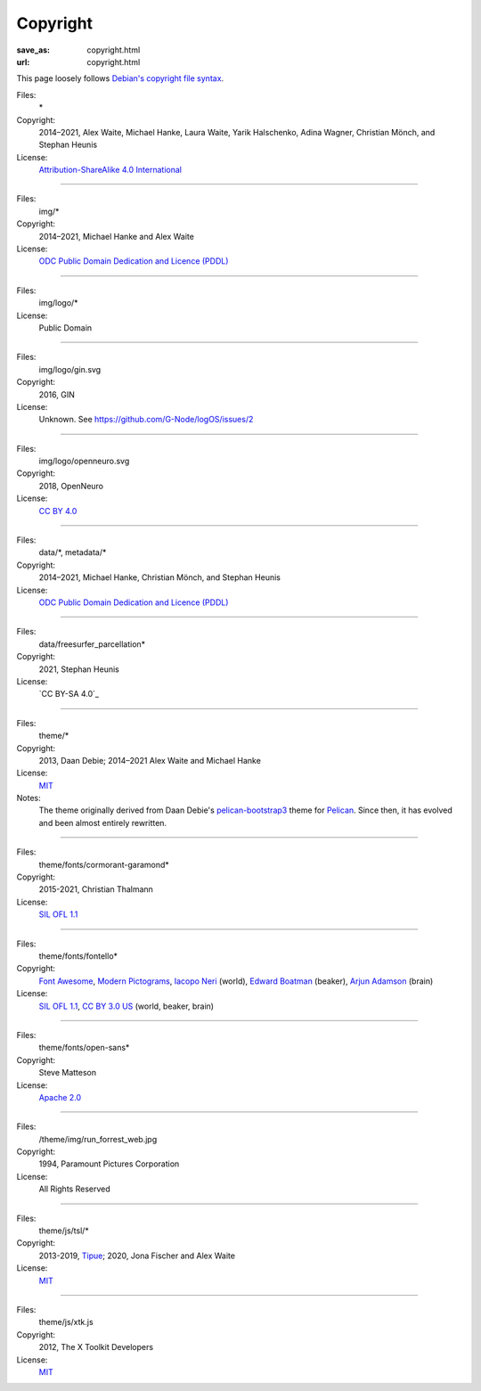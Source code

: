 Copyright
#########
:save_as: copyright.html
:url: copyright.html

This page loosely follows `Debian's copyright file syntax`_.

.. _Debian's copyright file syntax: https://www.debian.org/doc/packaging-manuals/copyright-format/1.0/

Files:
  \*
Copyright:
  2014–2021, Alex Waite, Michael Hanke, Laura Waite, Yarik Halschenko,
  Adina Wagner, Christian Mönch, and Stephan Heunis
License:
  `Attribution-ShareAlike 4.0 International`_

.. _Attribution-ShareAlike 4.0 International: https://creativecommons.org/licenses/by-sa/4.0/legalcode

----

Files:
  img/\*
Copyright:
  2014–2021, Michael Hanke and Alex Waite
License:
  `ODC Public Domain Dedication and Licence (PDDL)`_

.. _ODC Public Domain Dedication and Licence (PDDL): https://opendatacommons.org/licenses/pddl/1.0/

----

Files:
  img/logo/\*
License:
  Public Domain

----

Files:
  img/logo/gin.svg
Copyright:
  2016, GIN
License:
  Unknown. See https://github.com/G-Node/logOS/issues/2

----

Files:
  img/logo/openneuro.svg
Copyright:
  2018, OpenNeuro
License:
  `CC BY 4.0`_

.. _CC BY 4.0: https://creativecommons.org/licenses/by/4.0/

----

Files:
  data/\*, metadata/\*
Copyright:
  2014–2021, Michael Hanke, Christian Mönch, and Stephan Heunis
License:
  `ODC Public Domain Dedication and Licence (PDDL)`_

----

Files:
  data/freesurfer_parcellation\*
Copyright:
  2021, Stephan Heunis
License:
  `CC BY-SA 4.0`_

----

Files:
  theme/\*
Copyright:
  2013, Daan Debie; 2014–2021 Alex Waite and Michael Hanke
License:
  `MIT`_
Notes:
  The theme originally derived from Daan Debie's `pelican-bootstrap3`_ theme for
  `Pelican`_. Since then, it has evolved and been almost entirely rewritten.

.. _MIT: https://opensource.org/licenses/MIT
.. _pelican-bootstrap3: https://github.com/getpelican/pelican-themes/tree/master/pelican-bootstrap3
.. _Pelican: https://blog.getpelican.com

----

Files:
  theme/fonts/cormorant-garamond\*
Copyright:
  2015-2021, Christian Thalmann
License:
  `SIL OFL 1.1`_

.. _SIL OFL 1.1: https://scripts.sil.org/cms/scripts/page.php?item_id=OFL_web

----

Files:
  theme/fonts/fontello\*
Copyright:
  `Font Awesome`_, `Modern Pictograms`_, `Iacopo Neri`_ (world), `Edward Boatman`_ (beaker), `Arjun Adamson`_ (brain)
License:
  `SIL OFL 1.1`_, `CC BY 3.0 US`_ (world, beaker, brain)

.. _Font Awesome: https://fontawesome.com
.. _Modern Pictograms: https://thedesignoffice.org/project/modern-pictograms
.. _Iacopo Neri: https://thenounproject.com/iacopo3
.. _Edward Boatman: https://thenounproject.com/edward
.. _Arjun Adamson: https://thenounproject.com/arjunadamson
.. _CC BY 3.0 US: https://creativecommons.org/licenses/by/3.0/us/

----

Files:
  theme/fonts/open-sans\*
Copyright:
  Steve Matteson
License:
  `Apache 2.0`_

.. _Apache 2.0: https://www.apache.org/licenses/LICENSE-2.0

----

Files:
  /theme/img/run_forrest_web.jpg
Copyright:
  1994, Paramount Pictures Corporation
License:
  All Rights Reserved

----

Files:
  theme/js/tsl/\*
Copyright:
  2013-2019, `Tipue`_; 2020, Jona Fischer and Alex Waite
License:
  `MIT`_

.. _Tipue: https://www.tipue.com/search/

----

Files:
  theme/js/xtk.js
Copyright:
  2012, The X Toolkit Developers
License:
  `MIT`_
